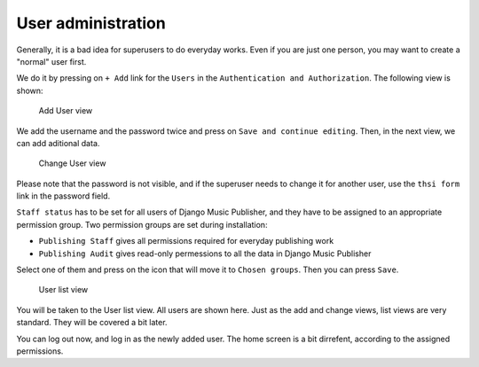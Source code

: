 User administration
===================

Generally, it is a bad idea for superusers to do everyday works. Even if you are just one person, you may want to create a "normal" user first.

We do it by pressing on ``+ Add`` link for the ``Users`` in the ``Authentication and Authorization``. The following view is shown:

.. figure:: /images/dmp_add_user.png
   :width: 100%

   Add User view

We add the username and the password twice and press on ``Save and continue editing``. Then, in the next view, we can add aditional data.

.. figure:: /images/dmp_change_user.png
   :width: 100%

   Change User view

Please note that the password is not visible, and if the superuser needs to change it for another user, use the ``thsi form`` link in the password field.

``Staff status`` has to be set for all users of Django Music Publisher, and they have to be assigned to an appropriate permission group. Two permission groups are set during installation:

* ``Publishing Staff`` gives all permissions required for everyday publishing work
* ``Publishing Audit`` gives read-only permessions to all the data  in Django Music Publisher

Select one of them and press on the icon that will move it to ``Chosen groups``. Then you can press ``Save``.

.. figure:: /images/dmp_users.png
   :width: 100%

   User list view

You will be taken to the User list view. All users are shown here. Just as the add and change views, list views are very standard. They will be covered a bit later.

You can log out now, and log in as the newly added user. The home screen is a bit dirrefent, according to the assigned permissions.
